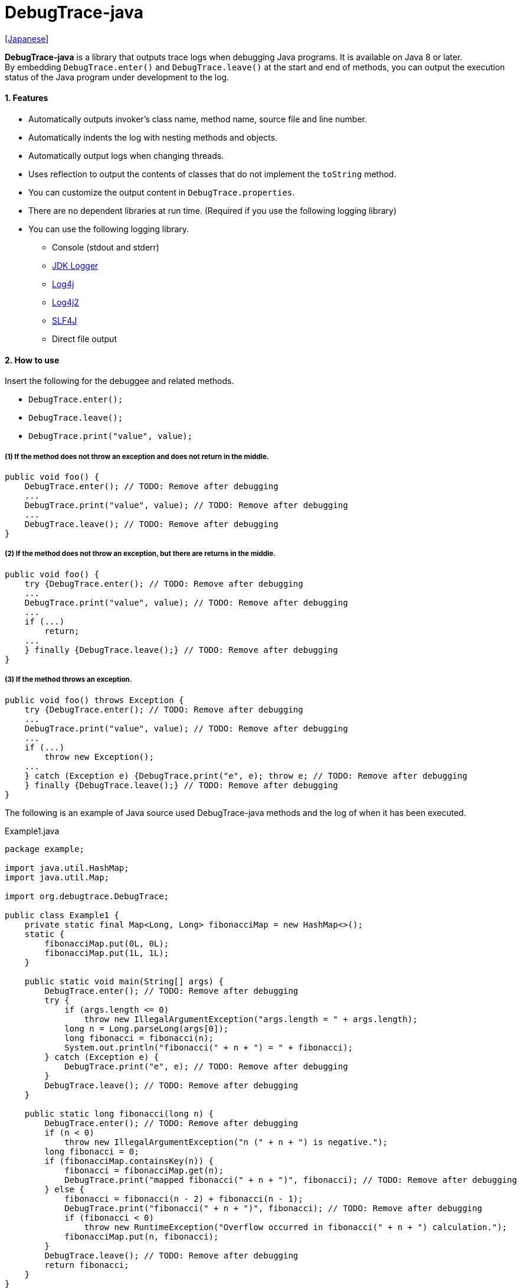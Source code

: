 = DebugTrace-java

link:README_ja.asciidoc[[Japanese]]

*DebugTrace-java* is a library that outputs trace logs when debugging Java programs. It is available on Java 8 or later. +
By embedding `DebugTrace.enter()` and `DebugTrace.leave()` at the start and end of methods, you can output the execution status of the Java program under development to the log.

==== 1. Features

* Automatically outputs invoker's class name, method name, source file and line number.
* Automatically indents the log with nesting methods and objects.
* Automatically output logs when changing threads.
* Uses reflection to output the contents of classes that do not implement the `toString` method.
* You can customize the output content in `DebugTrace.properties`.
* There are no dependent libraries at run time. (Required if you use the following logging library)
* You can use the following logging library.
** Console (stdout and stderr)
** https://docs.oracle.com/javase/8/docs/api/java/util/logging/Logger.html[JDK Logger]
** http://logging.apache.org/log4j/1.2/[Log4j]
** https://logging.apache.org/log4j/2.x/[Log4j2]
** http://www.slf4j.org/[SLF4J]
** Direct file output

==== 2. How to use

Insert the following for the debuggee and related methods.

* `DebugTrace.enter();`
* `DebugTrace.leave();`
* `DebugTrace.print("value", value);`

===== (1) If the method does not throw an exception and does not return in the middle.

----
public void foo() {
    DebugTrace.enter(); // TODO: Remove after debugging
    ...
    DebugTrace.print("value", value); // TODO: Remove after debugging
    ...
    DebugTrace.leave(); // TODO: Remove after debugging
}
----

===== (2) If the method does not throw an exception, but there are returns in the middle.

----
public void foo() {
    try {DebugTrace.enter(); // TODO: Remove after debugging
    ...
    DebugTrace.print("value", value); // TODO: Remove after debugging
    ...
    if (...)
        return;
    ...
    } finally {DebugTrace.leave();} // TODO: Remove after debugging
}
----

===== (3) If the method throws an exception.

----
public void foo() throws Exception {
    try {DebugTrace.enter(); // TODO: Remove after debugging
    ...
    DebugTrace.print("value", value); // TODO: Remove after debugging
    ...
    if (...)
        throw new Exception();
    ...
    } catch (Exception e) {DebugTrace.print("e", e); throw e; // TODO: Remove after debugging
    } finally {DebugTrace.leave();} // TODO: Remove after debugging
}
----

The following is an example of Java source used DebugTrace-java methods and the log of when it has been executed.

[source,java]
.Example1.java
----
package example;

import java.util.HashMap;
import java.util.Map;

import org.debugtrace.DebugTrace;

public class Example1 {
    private static final Map<Long, Long> fibonacciMap = new HashMap<>();
    static {
        fibonacciMap.put(0L, 0L);
        fibonacciMap.put(1L, 1L);
    }

    public static void main(String[] args) {
        DebugTrace.enter(); // TODO: Remove after debugging
        try {
            if (args.length <= 0)
                throw new IllegalArgumentException("args.length = " + args.length);
            long n = Long.parseLong(args[0]);
            long fibonacci = fibonacci(n);
            System.out.println("fibonacci(" + n + ") = " + fibonacci);
        } catch (Exception e) {
            DebugTrace.print("e", e); // TODO: Remove after debugging
        }
        DebugTrace.leave(); // TODO: Remove after debugging
    }

    public static long fibonacci(long n) {
        DebugTrace.enter(); // TODO: Remove after debugging
        if (n < 0)
            throw new IllegalArgumentException("n (" + n + ") is negative.");
        long fibonacci = 0;
        if (fibonacciMap.containsKey(n)) {
            fibonacci = fibonacciMap.get(n);
            DebugTrace.print("mapped fibonacci(" + n + ")", fibonacci); // TODO: Remove after debugging
        } else {
            fibonacci = fibonacci(n - 2) + fibonacci(n - 1);
            DebugTrace.print("fibonacci(" + n + ")", fibonacci); // TODO: Remove after debugging
            if (fibonacci < 0)
                throw new RuntimeException("Overflow occurred in fibonacci(" + n + ") calculation.");
            fibonacciMap.put(n, fibonacci);
        }
        DebugTrace.leave(); // TODO: Remove after debugging
        return fibonacci;
    }
}
----

.debugtrace.log

----
2023-03-21 17:01:32.388+09:00 DebugTrace 3.7.0 on Amazon.com Inc. OpenJDK Runtime Environment 1.8.0_362-b08
2023-03-21 17:01:32.390+09:00   property name: DebugTrace.properties
2023-03-21 17:01:32.390+09:00   logger: org.debugtrace.logger.Std$Err
2023-03-21 17:01:32.409+09:00 
2023-03-21 17:01:32.409+09:00 ______________________________ main ______________________________
2023-03-21 17:01:32.409+09:00 
2023-03-21 17:01:32.410+09:00 Enter example.Example1.main (Example1.java:18) <- (:0)
2023-03-21 17:01:32.410+09:00 | Enter example.Example1.fibonacci (Example1.java:32) <- (Example1.java:23)
2023-03-21 17:01:32.411+09:00 | | Enter example.Example1.fibonacci (Example1.java:32) <- (Example1.java:40)
2023-03-21 17:01:32.446+09:00 | | | mapped fibonacci(1) = (long)1 (Example1.java:38)
2023-03-21 17:01:32.448+09:00 | | Leave example.Example1.fibonacci (Example1.java:46) duration: 00:00:00.035
2023-03-21 17:01:32.448+09:00 | | 
2023-03-21 17:01:32.449+09:00 | | Enter example.Example1.fibonacci (Example1.java:32) <- (Example1.java:40)
2023-03-21 17:01:32.449+09:00 | | | Enter example.Example1.fibonacci (Example1.java:32) <- (Example1.java:40)
2023-03-21 17:01:32.449+09:00 | | | | mapped fibonacci(0) = (long)0 (Example1.java:38)
2023-03-21 17:01:32.449+09:00 | | | Leave example.Example1.fibonacci (Example1.java:46) duration: 00:00:00.000
2023-03-21 17:01:32.449+09:00 | | | 
2023-03-21 17:01:32.449+09:00 | | | Enter example.Example1.fibonacci (Example1.java:32) <- (Example1.java:40)
2023-03-21 17:01:32.449+09:00 | | | | mapped fibonacci(1) = (long)1 (Example1.java:38)
2023-03-21 17:01:32.449+09:00 | | | Leave example.Example1.fibonacci (Example1.java:46) duration: 00:00:00.000
2023-03-21 17:01:32.449+09:00 | | | fibonacci(2) = (long)1 (Example1.java:41)
2023-03-21 17:01:32.449+09:00 | | Leave example.Example1.fibonacci (Example1.java:46) duration: 00:00:00.001
2023-03-21 17:01:32.451+09:00 | | fibonacci(3) = (long)2 (Example1.java:41)
2023-03-21 17:01:32.451+09:00 | Leave example.Example1.fibonacci (Example1.java:46) duration: 00:00:00.039
fibonacci(3) = 2
2023-03-21 17:01:32.451+09:00 Leave example.Example1.main (Example1.java:28) duration: 00:00:00.039
----

==== 3. Method List

This library has the following methods. These are all static methods of `org.debugtrace.DebugTrace` class.

[cols="2,4,3,4", options="header"]
.Method List
|===
|Method Name|Arguments|Return Value|Description

|`enter`
|_None_
|_None_
|Outputs method start to log.

|`leave`
|_None_
|_None_
|Outputs method end to log.

|`print`
|`message`: a message
|the `message`
|Outputs the message to log.

|`print`
|`messageSupplier`: a supplier of message
| tht message getted from the messageSupplier
|Gets a message from the supplier and output it to log.

|`print`
|`name`: the value name +
`value`: the value
|the `value`
|Outputs to the log in the form of +
`"Name = Value"` +
`value` type is one of the following. +
`boolean`, `char`, +
`byte`, `short`, `int`, `long`, +
`float`, `double`, `T`

|[.small red]#*new*# +
`print`
|`name`: the value name +
`value`: the value +
`logOptions`: http://masatokokubo.github.io/DebugTrace-java/javadoc/org/debugtrace/LogOptions.html[LogOptions] +
The following fields can be specified in `logOptions`. +
`minimumOutputSize`, +
`minimumOutputLength`, +
`collectionLimit`, +
`byteArrayLimit`, +
`stringLimit`, +
`reflectionNestLimit` +
Or the following can be specified. +
`LogOptions.outputSize` +
`LogOptions.outputLength`
|the `value`
|Same as above.

|`print`
|`name`: the value name +
`valueSupplier`: the supplier of the value
| the value getted from the `valueSupplier`
|Gets a value from the `valueSupplier` and outputs to the log in the form of +
`<value name> = <value>` +
`valueSupplier` type is one of the following. +
`BooleanSupplier`, +
`IntSupplier`, `LongSupplier` +
`Supplier<T>`

|[.small red]#*new*# +
`print`
|`name`: the value name +
`valueSupplier`: the supplier of the value +
`logOptions`: http://masatokokubo.github.io/DebugTrace-java/javadoc/org/debugtrace/LogOptions.html[LogOptions] +
*_See above for details_*
| the value getted from the `valueSupplier`
|Same as above.

|`printStack`
|`maxCount`:  maximum number of stack trace elements to output
|_None_
|Outputs a list of StackTraceElements to the log.

|===

==== 4. Properties of *DebugTrace.properties* file

DebugTrace read `DebugTrace.properties` file in the classpath on startup.  
You can specify following properties in the `DebugTrace.properties` file.  

[options="header", cols="2,3,4"]
.Property List
|===
|Property Name|Description|Default Value (Value Examples)

|`logger`
| Logger used by DebugTrace +
 +
[.small]#*Specifiable Values:*# +
`Std$Out` [.small]#: Outputs to stdout# +
`Std$Err` [.small]#: Outputs to stderr# +
`Jdk` [.small]#: Outputs using the JDK logger# +
`Log4j` [.small]#: Outputs using the Log4j 1 logger# +
`Log4j2` [.small]#: Outputs using the Log4j 2 logger# +
`SLF4J` [.small]#: Outputs using the SLF4J logger# +
`File: [.small]#<log file path>`# [.small]#: Outputs to the file# +
`File: [.small]#+<log file path>`# [.small]#: Appends to the file#
|`Std$Err`

|`enterFormat`
|The format string of logging when entering methods +
 +
[.small]#*Parameters:*# +
`%1`: The class name +
`%2`: The method name +
`%3`: The file name +
`%4`: The line number +
`%6`: The file name of the caller +
`%7`: The line number of the caller
|`Enter %1$s.%2$s (%3$s:%4$d) <- (%6$s:%7$d)`

|`leaveFormat`
|The format string of logging when leaving methods +
 +
[.small]#*Parameters:*# +
`%1`: The class name +
`%2`: The method name +
`%3`: The file name +
`%4`: The line number +
`%5`: The duration since invoking the corresponding `enter` method +
|`Leave %1$s.%2$s (%3$s:%4$d) duration: %5$tT.%5$tL`

|`threadBoundaryFormat`
|The format string of logging at threads boundary +
 +
[.small]#*Parameter:*# +
`%1`: The thread name
|[.small]#`\____\__\__\__\__\__\__\__\__\__\__\__\__\__ %1$s \__\__\__\__\__\__\__\__\__\__\__\__\__\____`#

|`classBoundaryFormat`
|The format string of logging at classes boundary +
 +
[.small]#*Parameter:*# +
`%1`: The class name
|`\\____ %1$s \____` +

|`indentString`
|The indentation string for code +
|`&#x7c;`\\s` +
 +
`\\s` _will be change to a space character_

|`dataIndentString`
|The indentation string for data +
|`\\s\\s` +
 +
`\\s` _will be change to a space character_

|`limitString`
|The string to represent that it has exceeded the limit +
|`\...`

|`nonOutputString`
|The string to be output instead of not outputting value +
|`\***`

|`cyclicReferenceString`
|The string to represent that the cyclic reference occurs +
|`\\s\*\** cyclic reference \***\\s` +
 +
`\\s` _will be change to a space character_

|`varNameValueSeparator`
|The separator string between the variable name and value +
|`\\s=\\s` +
 +
`\\s` _will be change to a space character_

|`keyValueSeparator`
|The separator string between the key and value of Map object +
|`:\\s` +
 +
`\\s` _will be change to a space character_

|`printSuffixFormat`
|The format string of `print` method suffix +
[.small]#*Example:*# +
 +
[.small]#*Parameters:*# +
`%1`: The class name +
`%2`: The method name +
`%3`: The file name +
`%4`: The line number
|`\\s(%3$s:%4$d)` +
 +
`\\s` _will be change to a space character_ +

|`sizeFormat`
|The format string of the size of collection and map +
 +
[.small]#*Parameters:*# +
`%1`: The size
|`\\s(%3$s:%4$d)` +
 +
`\\s` _will be change to a space character_ +

|`minimumOutputSize`
|The minimum value to output the number of elements of array, collection and map
|[.small red]#*new*# +
`Integer.MAX_VALUE` [.small]#(Same as no output)#

|`lengthFormat`
|The format string of the length of string +
 +
[.small]#*Parameters:*# +
`%1`: The string length
|`length:%1d` +

|`minimumOutputLength`
|The minimum value to output the length of string
|[.small red]#*new*# +
`Integer.MAX_VALUE` [.small]#(Same as no output)#

|`utilDateFormat`
|The format string of `java.util.Date`
|`yyyy-MM-dd HH:mm:ss.SSSxxx`

|`sqlDateFormat`
|The format string of `java.sql.Date`
|`yyyy-MM-ddxxx`

|`timeFormat`
|The format string of `java.sql.Time`
|`HH:mm:ss.SSSxxx`

|`timestampFormat`
|The format string of `java.sql.Timestamp`
|`yyyy-MM-dd HH:mm:ss.SSSSSSSSSxxx`

|`localDateFormat`
|The format string of `java.time.LocalDate`
|`yyyy-MM-dd`

|`localTimeFormat`
|The format string of `java.time.LocalTime`
|`HH:mm:ss.SSSSSSSSS`

|`offsetTimeFormat`
|The format string of `java.time.OffsetTime`
|`HH:mm:ss.SSSSSSSSSxxx`

|`localDateTimeFormat`
|The format string of `java.time.LocalDateTime`
|`yyyy-MM-dd HH:mm:ss.SSSSSSSSS`

|`offsetDateTimeFormat`
|The format string of `java.time.OffsetDateTime`
|`yyyy-MM-dd HH:mm:ss.SSSSSSSSSxxx`

|`zonedDateTimeFormat`
|The format string of `java.time.ZonedDateTime`
|`yyyy-MM-dd HH:mm:ss.SSSSSSSSSxxx VV`

|`instantFormat`
|The format string of `java.time.Instant`
|`yyyy-MM-dd HH:mm:ss.SSSSSSSSSX`

|`logDateTimeFormat`
|The format string of the date and time of the log when the logger is `Std$Out` or `Std$Err`
|`yyyy-MM-dd HH:mm:ss.SSSxxx`

|`maximumDataOutputWidth`
|The maximum output width of data
|70

|`collectionLimit`
|The limit value of elements for collection and map to output
|128

|`byteArrayLimit`
|The limit value of elements for byte array (`byte[]`) to output +
|256

|`stringLimit`
|The limit value of characters for string to output
|256

|`reflectionNestLimit`
|The limit value for reflection nesting
|4

|`nonOutputProperties`
|Properties not to be output +
 +
[.small]#*Format of a value:*# +
`<Full class name>#<Property name>`
|_Nome_ +
 +
[.small]#*Example (1 value):*# +
[.small]#`org.lightsleep.helper.EntityInfo#columnInfos`# +
 +
[.small]#*Example (multi values):*# +
[.small]#`org.lightsleep.helper.EntityInfo#columnInfos,\`# +
[.small]#`org.lightsleep.helper.EntityInfo#keyColumnInfos,\`# +
[.small]#`org.lightsleep.helper.ColumnInfo#entityInfo`# +

|`defaultPackage`
|The default package of your java source
|_Nome_ +
 +
[.small]#*Example:*# +
`org.debugtrace.DebugTraceExample` +

|`defaultPackageString`
|The string replacing the default package part +
|`\...` +

|`reflectionClasses` +
|Classe names that output content by reflection even if `toString` method is implemented
|_Nome_ +
 +
[.small]#*Example (1 value):*# +
`org.debugtrce.example.Point` +
 +
[.small]#*Example (multi values):*# +
`org.debugtrace.example.Point,\` +
`org.debugtrace.example.Rectangle` +
 +
[.small]#*Example (package):*# +
`org.debugtrce.example.`

|`mapNameMap` +
|The map for obtaining map name corresponding to variable name +
 +
[.small]#*Format of a value:*# +
`<Variable Name>: <Map Name>`
|_Nome_ +
 +
[.small]#*Example:*# +
`appleBrand: AppleBrand`

|`<Constant Map Name>`
|The map of numbers (as key) and constant names (as value) corresponding to the numbers +
 +
[.small]#*Format of a value:*# +
`<Number>: <Constant Name>`
|[.small]#*Predefined constant name maps:*# +
`Calendar`: `Calendar.ERA` etc. +
`CalendarWeek`: `Calendar.SUNDAY` etc. +
`CalendarMonth`: `Calendar.JANUARY` etc. +
`CalendarAmPm`: `Calendar.AM` etc. +
`SqlTypes`: `java.sql.Types.BIT` etc. +
 +
[.small]#*Example:*# +
`AppleBrand = \` +
&#xa0;&#xa0; `0: Apple.NO_BRAND,\` + 
&#xa0;&#xa0; `1: Apple.AKANE,\` + 
&#xa0;&#xa0; `2: Apple.AKIYO,\` + 
&#xa0;&#xa0; `3: Apple.AZUSA,\` + 
&#xa0;&#xa0; `4: Apple.YUKARI` + 

|===

Specify the date and time format in the format of the argument of the `DateTimeFormatter.ofPattern` method.

===== 4.1. *nonOutputProperties*, *nonOutputString*

DebugTrace use reflection to output object contents if the `toString` method is not implemented.
If there are other object references, the contents of objects are also output.
However, if there is circular reference, it will automatically detect and suspend output.
You can suppress output by specifying the `nonOutputProperties` property and
can specify multiple values of this property separated by commas.  
The value of the property specified by `nonOutputProperties` are output as the string specified by `nonOutputString` (default: `\***`).

.Example of nonOutputProperties in DebugTrace.properties
----
nonOutputProperties = \
    org.lightsleep.helper.EntityInfo#columnInfos,\
    org.lightsleep.helper.EntityInfo#keyColumnInfos,\
    org.lightsleep.helper.ColumnInfo#entityInfo
----

===== 4.2. Constant map and *mapNameMap*

A constant map is a map whose keys are numbers and whose values are constant names.
If you specify the map name corresponding to the variable name in the `mapNameMap` property, the constant name corresponding to the numerical value will also be output.

.Example of a constant map and `mapNameMap` in DebugTrace.properties
----
AppleBrand = \
    0: Apple.NO_BRAND,\
    1: Apple.AKANE,\
    2: Apple.AKIYO,\
    3: Apple.AZUSA,\
    4: Apple.YUKARI

mapNameMap = appleBrand:AppleBrand
----

[source,java]
.Example of Java source
----
static public class Apple {
    public static final int NO_BRAND = 0;
    public static final int AKANE = 1;
    public static final int AKIYO = 2;
    public static final int AZUSA = 3;
    public static final int YUKARI = 4;
}
    ...

    int appleBrand = Apple.AKANE;
    DebugTrace.print("appleBrand", appleBrand);
    appleBrand = Apple.AKIYO;
    DebugTrace.print(" 2 appleBrand ", appleBrand);
    appleBrand = Apple.AZUSA;
    DebugTrace.print(" 3 example.appleBrand ", appleBrand);
    appleBrand = Apple.YUKARI;
    DebugTrace.print(" 4 example. appleBrand ", appleBrand);
----

.Example of the log
----
2023-01-29 10:14:29.916+09:00 appleBrand = 1(Apple.AKANE) (ReadmeExample.java:18)
2023-01-29 10:14:29.916+09:00  2 appleBrand  = 2(Apple.AKIYO) (ReadmeExample.java:20)
2023-01-29 10:14:29.916+09:00  3 example.appleBrand  = 3(Apple.AZUSA) (ReadmeExample.java:22)
2023-01-29 10:14:29.916+09:00  4 example. appleBrand  = 4(Apple.YUKARI) (ReadmeExample.java:24)
----

==== 5. Examples of using logging libraries

The logger name of DebugTrace is `org.debugtrace.DebugTrace`.   

===== 5.1. Example of *logging.properties* (*JDK*)

.logging.properties
----
# logging.properties
handlers = java.util.logging.FileHandler
java.util.logging.FileHandler.level = FINEST
java.util.logging.FileHandler.formatter = java.util.logging.SimpleFormatter
java.util.logging.SimpleFormatter.format = %1$tY-%1$tm-%1$td %1$tH:%1$tM:%1$tS.%1$tL %5$s%n
java.util.logging.FileHandler.encoding = UTF-8
java.util.logging.FileHandler.pattern = /var/log/app/debugtrace.log
java.util.logging.FileHandler.append = false
org.debugtrace.DebugTrace.level = FINEST
----
*`-Djava.util.logging.config.file=<path>/logging.properties` is required as Java startup option*

===== 5.2. Example of *log4j.xml* (*Log4j*)

[source,xml]
.log4j.xml
----
<?xml version="1.0" encoding="UTF-8" ?>
<!DOCTYPE log4j:configuration SYSTEM "log4j.dtd">

<log4j:configuration xmlns:log4j="http://jakarta.apache.org/log4j/" debug="false">
  <appender name="traceAppender" class="org.apache.log4j.FileAppender">
    <param name="File" value="/var/log/app/debugtrace.log"/>
    <param name="Append" value="false" />
    <layout class="org.apache.log4j.PatternLayout">
      <param name="ConversionPattern" value="%d{yyyy-MM-dd HH:mm:ss.SSS} %-5p %t %m%n"/>
    </layout>
  </appender>

  <logger name="org.debugtrace.DebugTrace">
    <level value ="trace"/>
    <appender-ref ref="traceAppender"/>
  </logger>
</log4j:configuration>
----

===== 5.3. Example of *log4j2.xml* (*Log4j2*)

[source,xml]
.log4j2.xml
----
<?xml version="1.0" encoding="UTF-8"?>
<Configuration status="WARN">
  <Appenders>
    <File name="traceAppender" append="false" fileName="/var/log/app/debugtrace.log">
      <PatternLayout pattern="%date{yyyy-MM-dd HH:mm:ss.SSS} %-5level %thread %message%n"/>
    </File>
  </Appenders>

  <Loggers>
    <Logger name="org.debugtrace.DebugTrace" level="trace" additivity="false">
        <AppenderRef ref="traceAppender"/>
    </Logger>
  </Loggers>
</Configuration>
----

===== 5.4. Example of *logback.xml* (*SLF4J* / *Logback*)

[source,xml]
.logback.xml
----
<?xml version="1.0" encoding="UTF-8"?>
<configuration>
  <appender name="traceAppender" class="ch.qos.logback.core.FileAppender">
    <file>/var/log/app/debugtrace.log</file>
    <encoder>
      <pattern>%date{yyyy-MM-dd HH:mm:ss.SSS} %-5level %thread %message%n</pattern>
    </encoder>
  </appender>

  <logger name="org.debugtrace.DebugTrace" level="trace">
    <appender-ref ref="traceAppender"/>
  </logger>
</configuration>
----

==== 6. Example of *build.gradle* description

[source,groovy]
.build.gradle
----
repositories {
    mavenCentral()
}

dependencies {
    compile 'org.debugtrace:debugtrace:3.6.0'
}
----

==== 7. License

link:LICENSE.txt[The MIT License (MIT)]

[gray]#_(C) 2015 Masato Kokubo_#

==== 8. Links

http://masatokokubo.github.io/DebugTrace-java/javadoc/index.html[API Specification]

==== 9. Release Notes

===== DebugTrace-java 3.7.0 [.small .gray]#- March 21, 2023#

* Added http://masatokokubo.github.io/DebugTrace-java/javadoc/org/debugtrace/LogOptions.html[LogOptions] class.
* Added the following methods to
http://masatokokubo.github.io/DebugTrace-java/javadoc/org/debugtrace/DebugTrace.html[DebugTrace] class.
** `public static boolean print(String name, boolean value, LogOptions logOptions)`
** `public static char print(String name, char value, LogOptions logOptions)`
** `public static byte print(String name, byte value, LogOptions logOptions)`
** `public static short print(String name, short value, LogOptions logOptions)`
** `public static int print(String name, int value, LogOptions logOptions)`
** `public static long print(String name, long value, LogOptions logOptions)`
** `public static float print(String name, float value, LogOptions logOptions)`
** `public static double print(String name, double value, LogOptions logOptions)`
** `public static <T> T print(String name, T value, LogOptions logOptions)`
** `public static boolean print(String name, BooleanSupplier valueSupplier, LogOptions logOptions)`
** `public static int print(String name, IntSupplier valueSupplier, LogOptions logOptions)`
** `public static long print(String name, LongSupplier valueSupplier, LogOptions logOptions)`
** `public static double print(String name, DoubleSupplier valueSupplier, LogOptions logOptions)`
** `public static <T> T print(String name, Supplier<T> valueSupplier, LogOptions logOptions)`
* Changed default values for the following properties.

[cols="1,1,1", options="header", width="60%"]
|===
^|Property Name ^|New Default Value ^|Old Default Value
|`minimumOutputSize`   ^|`Integer.MAX_VALUE` ^|16
|`minimumOutputLength` ^|`Integer.MAX_VALUE` ^|16
|===

===== DebugTrace-java 3.6.0 [.small .gray]#- January 29, 2023#

* Fixed a bug where the `print` method could throw a `java.lang.IndexOutOfBoundsException`.
* Added calling source file name and line number to log output of `enter` method.
* Removed deprecated method with `mapName` as an argument.
* Removed deprecated properties in DebugTrace.properties.
* Abolished `logLevel` setting in DebugTrace.properties and made it fixed (`Jdk`: `FINEST`, others: `TRACE`).

===== DebugTrace-java 3.5.2 [.small .gray]#- November 20, 2022#

* Fixed a bug that caused an exception to be thrown in the `print` method.

===== DebugTrace-java 3.5.1 [.small .gray]#- September 18, 2022#

* Changed log file output with `logger=File: <log file path>` to output **from the top** of the file. +
  When outputting by **appending**, specify with `logger=File: +<log file path>`.
* Fixed a bug that throw a `NullPointerException` on the output of an object of a class
  which `<class>.getPackage()` returns `null`.

===== DebugTrace-java 3.5.0 [.small .gray]#- June 19, 2022#

* Improved the log output of `byte[]`.
* Changed default values for the following properties.

[cols="1,1,1", options="header", width="60%"]
|===
^|Property Name ^|New Default Value ^|Old Default Value
|`minimumOutputSize`   ^|16  ^|5
|`minimumOutputLength` ^|16  ^|5
|`collectionLimit`     ^|128 ^|512
|`byteArrayLimit`      ^|256 ^|8192
|`stringLimit`         ^|256 ^|8192
|===

* Enabled to specify the package with the `reflectionClasses` property. +
Example: `reflectionClasses = org.debugtrace.example.`

===== DebugTrace-java 3.4.0 [.small .gray]#- June 5, 2022#

* Added `File` logger to output directly to a file.
* The following contents have been added to the log at the start.
** `System.getProperty("java.vendor")`
** `System.getProperty("java.runtime.name")`
** `System.getProperty("java.runtime.version")`

===== DebugTrace-java 3.3.1 [.small .gray]#- February 26, 2022#

* `print` methods now returns the value or the message of the argument.

===== DebugTrace-java 3.3.0 [.small .gray]#- February 6, 2022#

* Supports exception throws in the `Supplier.get` method in `print` methods with `Supplier` (or `BooleanSupplier`, etc.) as an argument.
* `print` methods with `mapNameMap` as an argument has been deprecated. Instead, define `mapNameMap` property in `DebugTrace.properties`. 

===== DebugTrace-java 3.2.0 [.small .gray]#- November 20, 2021#

* Logging library https://github.com/google/flogger[Flogger] is no longer supported.

===== DebugTrace-java 3.1.1 [.small .gray]#- August 10, 2021#

* Improved the line break handling of data output

===== DebugTrace-java 3.1.0 [.small .gray]#- June 12, 2021#

* Added support for logging library https://github.com/google/flogger[Flogger].

===== DebugTrace-java 3.0.7 [.small .gray]#- June 2, 2021#

* Improved: Single quotes in string and double quote of character no longer escape. +
`"'Foo'"` <- `"\'Foo\'"` +
`'"'` <- `'\"'`

===== DebugTrace-java 3.0.6 [.small .gray]#- May 18, 2021#

* Bug fix: A `NulPointerException` is thrown in the output of an object of the `Object` class.

===== DebugTrace-java 3.0.5 [.small .gray]#- April 13, 2021#

* Migrate to Maven Central repository.

===== DebugTrace-java 3.0.4 [.small .gray]#- November 1, 2020#

* Fixed a bug that converted negative `byte[]` elements to the wrong string.

===== DebugTrace-java 3.0.3 [.small .gray]#- October 24, 2020#

* Changed the default output format of `duration` of the `leave` method from nanoseconds to milliseconds.

===== DebugTrace-java 3.0.2 [.small .gray]#- July 6, 2020#

* Changed the output parentheses in reflection. (`{}` <- `[]`)
* Improved the line break handling of data output.
* Added `printStack` method.

===== DebugTrace-java 3.0.1 [.small .gray]#- May 15, 2020#

* Improved the line break handling of data output.

===== DebugTrace-java 3.0.0 [.small .gray]#- May 12, 2020#

* Improved the line break handling of data output.

* Added the following properties specified in DebugTrace.properties.
** `sizeFormat` - The format string of the size of collections and maps (default: `size:%1d`)
** `minimumOutputSize` - The minimum value to output the number of elements of array, collection and map (default: `5`)
** `lengthFormat` - The format string of the length of strings (default: `length:% 1d`)
** `minimumOutputLength` - The minimum value to output the length of string length (default: `5`)
** `maximumDataOutputWidth` - The maximum output width of data (default: `70`)

* Changed the following property names specified in DebugTrace.properties. However, you can specify the previous names for compatibility.
** `enterFormat` <- `enterString`
** `leaveFormat` <- `leaveString`
** `threadBoundaryFormat` <- `threadBoundaryString`
** `classBoundaryFormat` <- `classBoundaryString`
** `nonOutputString` <- `nonPrintString`
** `collectionLimit` <- `arrayLimit`
** `nonOutputProperties` <- `nonPrintProperties`

* Delete the following properties specified in DebugTrace.properties.
** `fieldNameValueSeparator` - integrated into `keyValueSeparator`
** `mapLimit` - integrated into `collectionLimit`
